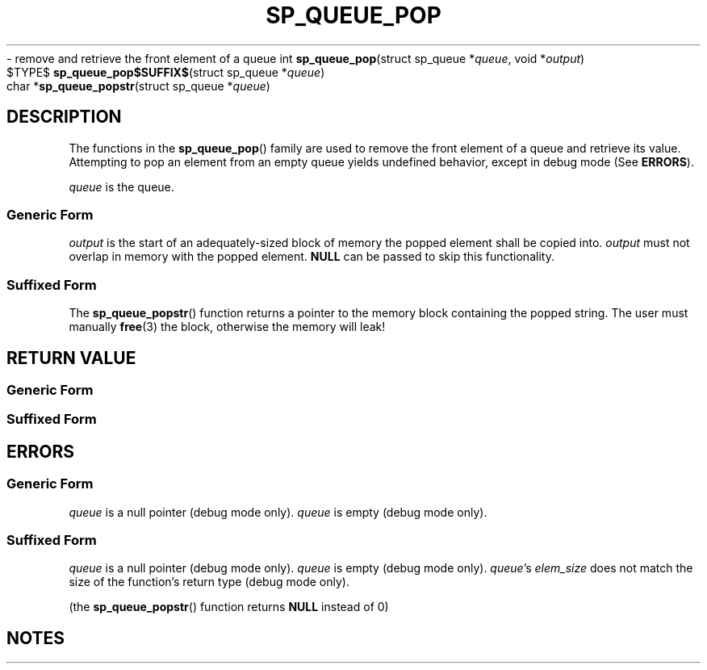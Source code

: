 .\"M queue
.TH SP_QUEUE_POP 3 DATE "libstaple-VERSION"
.\"NAME str
\- remove and retrieve the front element of a queue
.\". MAN_SYNOPSIS_BEGIN
int
.BR sp_queue_pop "(struct sp_queue"
.RI * queue ,
void
.RI * output )
.\"SS{
.br
$TYPE$
.BR sp_queue_pop$SUFFIX$ "(struct sp_queue"
.RI * queue )
.\"SS}
.br
char
.RB * sp_queue_popstr "(struct sp_queue"
.RI * queue )
.\". MAN_SYNOPSIS_END
.SH DESCRIPTION
The functions in the
.BR sp_queue_pop ()
family are used to remove the front element of a queue and retrieve its value.
.br
Attempting to pop an element from an empty queue yields undefined behavior,
except in debug mode (See
.BR ERRORS ).
.P
.I queue
is the queue.
.SS Generic Form
.I output
is the start of an adequately-sized block of memory the popped element shall be
copied into.
.I output
must not overlap in memory with the popped element.
.B NULL
can be passed to skip this functionality.
.SS Suffixed Form
.P
The
.BR sp_queue_popstr ()
function returns a pointer to the memory block containing the popped string.
The user must manually
.BR free (3)
the block, otherwise the memory will leak!
.SH RETURN VALUE
.SS Generic Form
.\". MAN_RETVAL_0_OR_CODE sp_queue_pop
.SS Suffixed Form
.\". MAN_RETVAL_ELEM_VALUE_SUFFIXED sp_queue_pop popped
.SH ERRORS
.SS Generic Form
.\". MAN_SHALL_FAIL_IF sp_queue_pop
.\". MAN_ERRCODE SP_EINVAL
.IR queue
is a null pointer (debug mode only).
.\". MAN_ERRCODE SP_EILLEGAL
.I queue
is empty (debug mode only).
.SS Suffixed Form
.\". MAN_SHALL_FAIL_IF_SUFFIXED sp_queue_pop
.\". MAN_ERRCODE 0
.I queue
is a null pointer (debug mode only).
.\". MAN_ERRCODE 0
.I queue
is empty (debug mode only).
.\". MAN_ERRCODE 0
.IR queue "'s " elem_size
does not match the size of the function's return type (debug mode only).
.P
(the
.BR sp_queue_popstr ()
function returns
.B NULL
instead of 0)
.SH NOTES
.\". MAN_NOTE_DEBUG_AMBIGUOUS_ERROR sp_queue_popstr
.\". MAN_CONFORMING_TO
